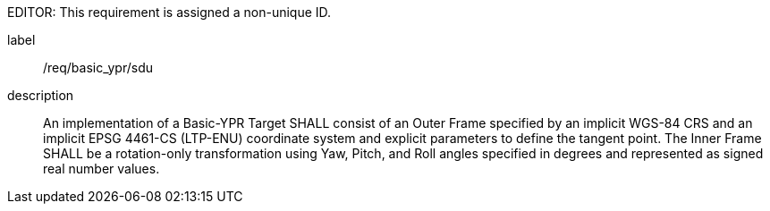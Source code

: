 
EDITOR: This requirement is assigned a non-unique ID.

[requirement]
====
[%metadata]
label:: /req/basic_ypr/sdu
description:: An implementation of a Basic-YPR Target SHALL consist of an Outer Frame specified by an implicit WGS-84 CRS and an implicit EPSG 4461-CS (LTP-ENU) coordinate system and explicit parameters to define the tangent point. The Inner Frame SHALL be a rotation-only transformation using Yaw, Pitch, and Roll angles specified in degrees and represented as signed real number values.
====
